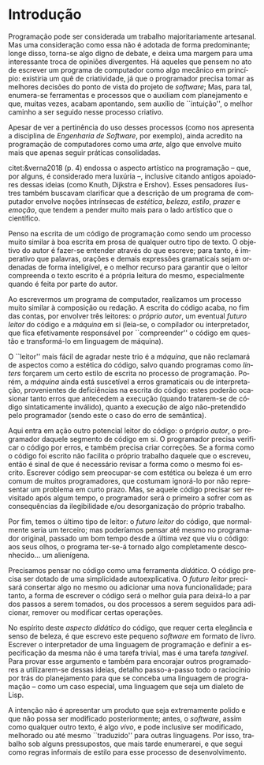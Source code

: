 #+language: pt-br
#+options: toc:nil
#+startup: showall inlineimages

* Introdução

Programação   pode  ser   considerada  um   trabalho  majoritariamente
artesanal.   Mas uma  consideração como  essa não  é adotada  de forma
predominante; longe disso, torna-se algo  digno de debate, e deixa uma
margem para uma interessante troca de opiniões divergentes. Há aqueles
que pensem  no ato  de escrever  um programa  de computador  como algo
mecânico  em princípio:  existiria um  quê de  criatividade, já  que o
programador precisa  tomar as melhores  decisões do ponto de  vista do
projeto de /software/; Mas, para tal, enumera-se ferramentas e processos
que o auxiliam com planejamento e que, muitas vezes, acabam apontando,
sem  auxílio de  ``intuição'', o  melhor caminho  a ser  seguido nesse
processo criativo.

Apesar  de  ver  a  pertinência  do uso  desses  processos  (como  nos
apresenta a disciplina de /Engenharia  de Software/, por exemplo), ainda
acredito  na  programação de  computadores  como  uma /arte/,  algo  que
envolve muito mais que apenas seguir práticas consolidadas.

citet:&verna2018 (p.  4)   endossa  o  aspecto   artístico  na
programação  --  que,  por  alguns, é  considerado  mera  luxúria  --,
inclusive  citando  antigos  apoiadores  dessas  ideias  (como  Knuth,
Dijkstra  e   Ershov).  Esses  pensadores  ilustres   também  buscavam
clarificar que a descrição de um programa de computador envolve noções
intrínsecas de /estética/, /beleza/, /estilo/, /prazer/ e /emoção/, que tendem a
pender muito mais para o lado artístico que o científico.

Penso na  escrita de um código  de programação como sendo  um processo
muito  similar à  boa  escrita  em prosa  de  qualquer  outro tipo  de
texto. O objetivo do autor é fazer-se entender através do que escreve;
para tanto,  é imperativo  que palavras,  orações e  demais expressões
gramaticais sejam ordenadas  de forma inteligível, e  o melhor recurso
para garantir  que o  leitor compreenda  o texto  escrito é  a própria
leitura do mesmo, especialmente quando é feita por parte do autor.

Ao escrevermos um programa de computador, realizamos um processo muito
similar à composição ou redação. A escrita do código acaba, no fim das
contas,  por envolver  três  leitores: o  /próprio  autor/, um  eventual
/futuro leitor/  do código e a  /máquina/ em si (leia-se,  o compilador ou
interpretador, que fica efetivamente responsável por ``compreender'' o
código em questão e transformá-lo em linguagem de máquina).

O ``leitor''  mais fácil de  agradar neste trio  é a /máquina/,  que não
reclamará  de  aspectos  como  a  estética  do  código,  salvo  quando
programas como /linters/ forçarem um certo estilo de escrita no processo
de  programação.   Porém, a  /máquina/  ainda  está suscetível  a  erros
gramaticais  ou  de  interpretação, provenientes  de  deficiências  na
escrita do código: estes poderão ocasionar tanto erros que antecedem a
execução  (quando  tratarem-se  de  código  sintaticamente  inválido),
quanto a execução de algo  não-pretendido pelo programador (sendo este
o caso do erro de semântica).

Aqui entra em ação outro potencial  leitor do código: o próprio /autor/,
o programador daquele segmento de  código em si. O programador precisa
verificar o código por erros, e  também precisa criar correções.  Se a
forma  como o  código  foi  escrito não  facilita  o próprio  trabalho
daquele que  o escreveu, então é  sinal de que é  necessário revisar a
forma como o  mesmo foi escrito. Escrever código  sem preocupar-se com
estética  ou beleza  é  um  erro comum  de  muitos programadores,  que
costumam  ignorá-lo   por  não   representar  um  problema   em  curto
prazo. Mas, se aquele código precisar ser revisitado após algum tempo,
o  programador  será o  primeiro  a  sofrer  com as  consequências  da
ilegibilidade e/ou desorganização do próprio trabalho.

Por fim, temos o último tipo de leitor: o /futuro leitor/ do código, que
normalmente  seria um  terceiro; mas  poderíamos pensar  até mesmo  no
programador original, passado um bom tempo  desde a última vez que viu
o  código:   aos  seus  olhos,   o  programa  ter-se-á   tornado  algo
completamente desconhecido... um alienígena.

Precisamos pensar  no código como  uma ferramenta /didática/.   O código
precisa  ser dotado  de  uma simplicidade  autoexplicativa.  O  /futuro
leitor/  precisará  consertar  algo  no mesmo  ou  adicionar  uma  nova
funcionalidade; para tanto, a forma de escrever o código será o melhor
guia para deixá-lo a par dos  passos a serem tomados, ou dos processos
a  serem   seguidos  para  adicionar,  remover   ou  modificar  certas
operações.

No  espírito  deste  /aspecto  didático/ do  código,  que  requer  certa
elegância e  senso de beleza, é  que escrevo este pequeno  /software/ em
formato  de  livro.  Escrever  o interpretador  de  uma  linguagem  de
programação  e definir  a  especificação  da mesma  não  é uma  tarefa
trivial,  mas é  uma tarefa  /tangível/.  Para provar  esse argumento  e
também  para encorajar  outros  programadores  a utilizarem-se  dessas
ideias,  detalho   passo-a-passo  todo   o  raciocínio  por   trás  do
planejamento para que se conceba  uma linguagem de programação -- como
um caso especial, uma linguagem que seja um dialeto de Lisp.

A intenção não é apresentar um  produto que seja extremamente polido e
que não possa ser modificado  posteriormente; antes, o /software/, assim
como  qualquer  outro  texto,  é  algo  /vivo/,  e  pode  inclusive  ser
modificado,  melhorado   ou  até   mesmo  ``traduzido''   para  outras
linguagens.   Por isso,  trabalho  sob alguns  pressupostos, que  mais
tarde enumerarei,  e que  segui como regras  informais de  estilo para
esse processo de desenvolvimento.

